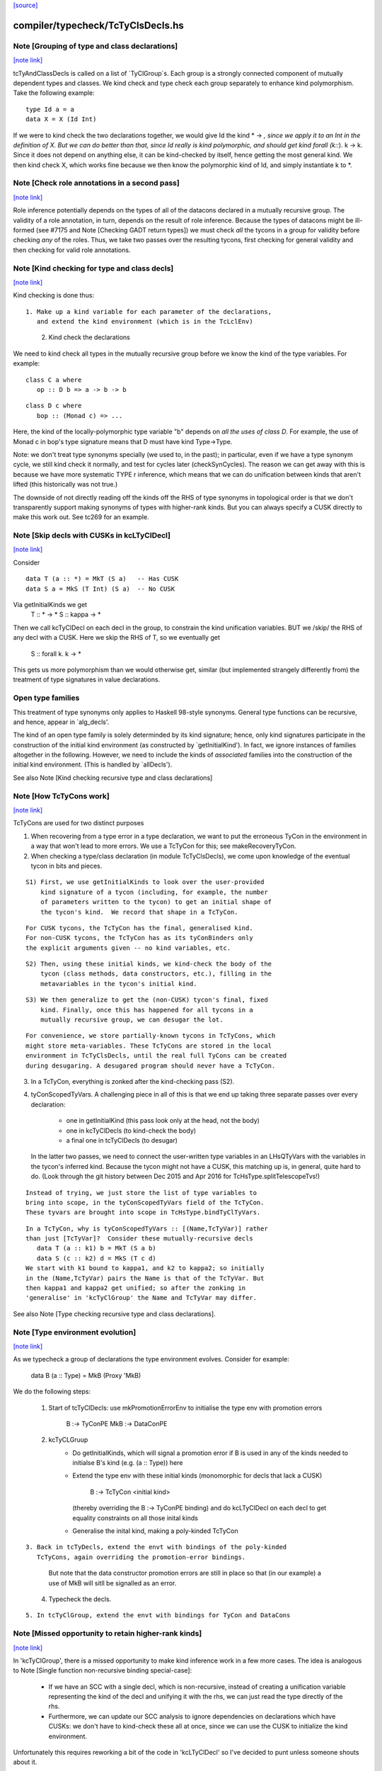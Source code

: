 `[source] <https://gitlab.haskell.org/ghc/ghc/tree/master/compiler/typecheck/TcTyClsDecls.hs>`_

compiler/typecheck/TcTyClsDecls.hs
==================================


Note [Grouping of type and class declarations]
~~~~~~~~~~~~~~~~~~~~~~~~~~~~~~~~~~~~~~~~~~~~~~

`[note link] <https://gitlab.haskell.org/ghc/ghc/tree/master/compiler/typecheck/TcTyClsDecls.hs#L88>`__

tcTyAndClassDecls is called on a list of `TyClGroup`s. Each group is a strongly
connected component of mutually dependent types and classes. We kind check and
type check each group separately to enhance kind polymorphism. Take the
following example:

::

  type Id a = a
  data X = X (Id Int)

..

If we were to kind check the two declarations together, we would give Id the
kind * -> *, since we apply it to an Int in the definition of X. But we can do
better than that, since Id really is kind polymorphic, and should get kind
forall (k::*). k -> k. Since it does not depend on anything else, it can be
kind-checked by itself, hence getting the most general kind. We then kind check
X, which works fine because we then know the polymorphic kind of Id, and simply
instantiate k to *.



Note [Check role annotations in a second pass]
~~~~~~~~~~~~~~~~~~~~~~~~~~~~~~~~~~~~~~~~~~~~~~

`[note link] <https://gitlab.haskell.org/ghc/ghc/tree/master/compiler/typecheck/TcTyClsDecls.hs#L106>`__

Role inference potentially depends on the types of all of the datacons declared
in a mutually recursive group. The validity of a role annotation, in turn,
depends on the result of role inference. Because the types of datacons might
be ill-formed (see #7175 and Note [Checking GADT return types]) we must check
*all* the tycons in a group for validity before checking *any* of the roles.
Thus, we take two passes over the resulting tycons, first checking for general
validity and then checking for valid role annotations.



Note [Kind checking for type and class decls]
~~~~~~~~~~~~~~~~~~~~~~~~~~~~~~~~~~~~~~~~~~~~~

`[note link] <https://gitlab.haskell.org/ghc/ghc/tree/master/compiler/typecheck/TcTyClsDecls.hs#L262>`__

Kind checking is done thus:

::

   1. Make up a kind variable for each parameter of the declarations,
      and extend the kind environment (which is in the TcLclEnv)

..

   2. Kind check the declarations

We need to kind check all types in the mutually recursive group
before we know the kind of the type variables.  For example:

::

  class C a where
     op :: D b => a -> b -> b

..

::

  class D c where
     bop :: (Monad c) => ...

..

Here, the kind of the locally-polymorphic type variable "b"
depends on *all the uses of class D*.  For example, the use of
Monad c in bop's type signature means that D must have kind Type->Type.

Note: we don't treat type synonyms specially (we used to, in the past);
in particular, even if we have a type synonym cycle, we still kind check
it normally, and test for cycles later (checkSynCycles).  The reason
we can get away with this is because we have more systematic TYPE r
inference, which means that we can do unification between kinds that
aren't lifted (this historically was not true.)

The downside of not directly reading off the kinds off the RHS of
type synonyms in topological order is that we don't transparently
support making synonyms of types with higher-rank kinds.  But
you can always specify a CUSK directly to make this work out.
See tc269 for an example.



Note [Skip decls with CUSKs in kcLTyClDecl]
~~~~~~~~~~~~~~~~~~~~~~~~~~~~~~~~~~~~~~~~~~~

`[note link] <https://gitlab.haskell.org/ghc/ghc/tree/master/compiler/typecheck/TcTyClsDecls.hs#L297>`__

Consider

::

    data T (a :: *) = MkT (S a)   -- Has CUSK
    data S a = MkS (T Int) (S a)  -- No CUSK

..

Via getInitialKinds we get
  T :: * -> *
  S :: kappa -> *

Then we call kcTyClDecl on each decl in the group, to constrain the
kind unification variables.  BUT we /skip/ the RHS of any decl with
a CUSK.  Here we skip the RHS of T, so we eventually get
  S :: forall k. k -> *

This gets us more polymorphism than we would otherwise get, similar
(but implemented strangely differently from) the treatment of type
signatures in value declarations.

Open type families
~~~~~~~~~~~~~~~~~~
This treatment of type synonyms only applies to Haskell 98-style synonyms.
General type functions can be recursive, and hence, appear in `alg_decls'.

The kind of an open type family is solely determinded by its kind signature;
hence, only kind signatures participate in the construction of the initial
kind environment (as constructed by `getInitialKind'). In fact, we ignore
instances of families altogether in the following. However, we need to include
the kinds of *associated* families into the construction of the initial kind
environment. (This is handled by `allDecls').

See also Note [Kind checking recursive type and class declarations]



Note [How TcTyCons work]
~~~~~~~~~~~~~~~~~~~~~~~~

`[note link] <https://gitlab.haskell.org/ghc/ghc/tree/master/compiler/typecheck/TcTyClsDecls.hs#L331>`__

TcTyCons are used for two distinct purposes

1.  When recovering from a type error in a type declaration,
    we want to put the erroneous TyCon in the environment in a
    way that won't lead to more errors.  We use a TcTyCon for this;
    see makeRecoveryTyCon.

2.  When checking a type/class declaration (in module TcTyClsDecls), we come
    upon knowledge of the eventual tycon in bits and pieces.

::

      S1) First, we use getInitialKinds to look over the user-provided
          kind signature of a tycon (including, for example, the number
          of parameters written to the tycon) to get an initial shape of
          the tycon's kind.  We record that shape in a TcTyCon.

..

::

          For CUSK tycons, the TcTyCon has the final, generalised kind.
          For non-CUSK tycons, the TcTyCon has as its tyConBinders only
          the explicit arguments given -- no kind variables, etc.

..

::

      S2) Then, using these initial kinds, we kind-check the body of the
          tycon (class methods, data constructors, etc.), filling in the
          metavariables in the tycon's initial kind.

..

::

      S3) We then generalize to get the (non-CUSK) tycon's final, fixed
          kind. Finally, once this has happened for all tycons in a
          mutually recursive group, we can desugar the lot.

..

::

    For convenience, we store partially-known tycons in TcTyCons, which
    might store meta-variables. These TcTyCons are stored in the local
    environment in TcTyClsDecls, until the real full TyCons can be created
    during desugaring. A desugared program should never have a TcTyCon.

..

3.  In a TcTyCon, everything is zonked after the kind-checking pass (S2).

4.  tyConScopedTyVars.  A challenging piece in all of this is that we
    end up taking three separate passes over every declaration:
      - one in getInitialKind (this pass look only at the head, not the body)
      - one in kcTyClDecls (to kind-check the body)
      - a final one in tcTyClDecls (to desugar)

    In the latter two passes, we need to connect the user-written type
    variables in an LHsQTyVars with the variables in the tycon's
    inferred kind. Because the tycon might not have a CUSK, this
    matching up is, in general, quite hard to do.  (Look through the
    git history between Dec 2015 and Apr 2016 for
    TcHsType.splitTelescopeTvs!)

::

    Instead of trying, we just store the list of type variables to
    bring into scope, in the tyConScopedTyVars field of the TcTyCon.
    These tyvars are brought into scope in TcHsType.bindTyClTyVars.

..

::

    In a TcTyCon, why is tyConScopedTyVars :: [(Name,TcTyVar)] rather
    than just [TcTyVar]?  Consider these mutually-recursive decls
       data T (a :: k1) b = MkT (S a b)
       data S (c :: k2) d = MkS (T c d)
    We start with k1 bound to kappa1, and k2 to kappa2; so initially
    in the (Name,TcTyVar) pairs the Name is that of the TcTyVar. But
    then kappa1 and kappa2 get unified; so after the zonking in
    'generalise' in 'kcTyClGroup' the Name and TcTyVar may differ.

..

See also Note [Type checking recursive type and class declarations].



Note [Type environment evolution]
~~~~~~~~~~~~~~~~~~~~~~~~~~~~~~~~~

`[note link] <https://gitlab.haskell.org/ghc/ghc/tree/master/compiler/typecheck/TcTyClsDecls.hs#L395>`__

As we typecheck a group of declarations the type environment evolves.
Consider for example:
  data B (a :: Type) = MkB (Proxy 'MkB)

We do the following steps:

  1. Start of tcTyClDecls: use mkPromotionErrorEnv to initialise the
     type env with promotion errors
            B   :-> TyConPE
            MkB :-> DataConPE

  2. kcTyCLGruup
      - Do getInitialKinds, which will signal a promotion
        error if B is used in any of the kinds needed to initialse
        B's kind (e.g. (a :: Type)) here

      - Extend the type env with these initial kinds (monomorphic for
        decls that lack a CUSK)
            B :-> TcTyCon <initial kind>
        (thereby overriding the B :-> TyConPE binding)
        and do kcLTyClDecl on each decl to get equality constraints on
        all those inital kinds

      - Generalise the inital kind, making a poly-kinded TcTyCon

::

  3. Back in tcTyDecls, extend the envt with bindings of the poly-kinded
     TcTyCons, again overriding the promotion-error bindings.

..

     But note that the data constructor promotion errors are still in place
     so that (in our example) a use of MkB will sitll be signalled as
     an error.

  4. Typecheck the decls.

::

  5. In tcTyClGroup, extend the envt with bindings for TyCon and DataCons

..



Note [Missed opportunity to retain higher-rank kinds]
~~~~~~~~~~~~~~~~~~~~~~~~~~~~~~~~~~~~~~~~~~~~~~~~~~~~~

`[note link] <https://gitlab.haskell.org/ghc/ghc/tree/master/compiler/typecheck/TcTyClsDecls.hs#L434>`__

In 'kcTyClGroup', there is a missed opportunity to make kind
inference work in a few more cases.  The idea is analogous
to Note [Single function non-recursive binding special-case]:

     * If we have an SCC with a single decl, which is non-recursive,
       instead of creating a unification variable representing the
       kind of the decl and unifying it with the rhs, we can just
       read the type directly of the rhs.

     * Furthermore, we can update our SCC analysis to ignore
       dependencies on declarations which have CUSKs: we don't
       have to kind-check these all at once, since we can use
       the CUSK to initialize the kind environment.

Unfortunately this requires reworking a bit of the code in
'kcLTyClDecl' so I've decided to punt unless someone shouts about it.



Note [Don't process associated types in kcLHsQTyVars]
~~~~~~~~~~~~~~~~~~~~~~~~~~~~~~~~~~~~~~~~~~~~~~~~~~~~~

`[note link] <https://gitlab.haskell.org/ghc/ghc/tree/master/compiler/typecheck/TcTyClsDecls.hs#L453>`__

Previously, we processed associated types in the thing_inside in kcLHsQTyVars,
but this was wrong -- we want to do ATs sepearately.
The consequence for not doing it this way is #15142:

::

  class ListTuple (tuple :: Type) (as :: [(k, Type)]) where
    type ListToTuple as :: Type

..

We assign k a kind kappa[1]. When checking the tuple (k, Type), we try to unify
kappa ~ Type, but this gets deferred because we bumped the TcLevel as we bring
`tuple` into scope. Thus, when we check ListToTuple, kappa[1] still hasn't
unified with Type. And then, when we generalize the kind of ListToTuple (which
indeed has a CUSK, according to the rules), we skolemize the free metavariable
kappa. Note that we wouldn't skolemize kappa when generalizing the kind of ListTuple,
because the solveEqualities in kcLHsQTyVars is at TcLevel 1 and so kappa[1]
will unify with Type.

Bottom line: as associated types should have no effect on a CUSK enclosing class,
we move processing them to a separate action, run after the outer kind has
been generalized.



Note [Required, Specified, and Inferred for types]
~~~~~~~~~~~~~~~~~~~~~~~~~~~~~~~~~~~~~~~~~~~~~~~~~~

`[note link] <https://gitlab.haskell.org/ghc/ghc/tree/master/compiler/typecheck/TcTyClsDecls.hs#L658>`__

Each forall'd type variable in a type or kind is one of

  * Required: an argument must be provided at every call site

  * Specified: the argument can be inferred at call sites, but
    may be instantiated with visible type/kind application

  * Inferred: the must be inferred at call sites; it
    is unavailable for use with visible type/kind application.

Why have Inferred at all? Because we just can't make user-facing
promises about the ordering of some variables. These might swizzle
around even between minor released. By forbidding visible type
application, we ensure users aren't caught unawares.

Go read Note [VarBndrs, TyCoVarBinders, TyConBinders, and visibility] in TyCoRep.

The question for this Note is this:
   given a TyClDecl, how are its quantified type variables classified?
Much of the debate is memorialized in #15743.

Here is our design choice. When inferring the ordering of variables
for a TyCl declaration (that is, for those variables that he user
has not specified the order with an explicit `forall`), we use the
following order:

 1. Inferred variables
 2. Specified variables; in the left-to-right order in which
    the user wrote them, modified by scopedSort (see below)
    to put them in depdendency order.
 3. Required variables before a top-level ::
 4. All variables after a top-level ::

If this ordering does not make a valid telescope, we reject the definition.

Example:
  data SameKind :: k -> k -> *
  data Bad a (c :: Proxy b) (d :: Proxy a) (x :: SameKind b d)

For Bad:
  - a, c, d, x are Required; they are explicitly listed by the user
    as the positional arguments of Bad
  - b is Specified; it appears explicitly in a kind signature
  - k, the kind of a, is Inferred; it is not mentioned explicitly at all

Putting variables in the order Inferred, Specified, Required
gives us this telescope:
  Inferred:  k
  Specified: b : Proxy a
  Required : (a : k) (c : Proxy b) (d : Proxy a) (x : SameKind b d)

But this order is ill-scoped, because b's kind mentions a, which occurs
after b in the telescope. So we reject Bad.

Associated types
~~~~~~~~~~~~~~~~
For associated types everything above is determined by the
associated-type declaration alone, ignoring the class header.
Here is an example (#15592)
  class C (a :: k) b where
    type F (x :: b a)

In the kind of C, 'k' is Specified.  But what about F?
In the kind of F,

 * Should k be Inferred or Specified?  It's Specified for C,
   but not mentioned in F's declaration.

 * In which order should the Specified variables a and b occur?
   It's clearly 'a' then 'b' in C's declaration, but the L-R ordering
   in F's declaration is 'b' then 'a'.

In both cases we make the choice by looking at F's declaration alone,
so it gets the kind
   F :: forall {k}. forall b a. b a -> Type

How it works
~~~~~~~~~~~~
These design choices are implemented by two completely different code
paths for

  * Declarations with a complete user-specified kind signature (CUSK)
    Handed by the CUSK case of kcLHsQTyVars.

  * Declarations without a CUSK are handled by kcTyClDecl; see
    Note [Inferring kinds for type declarations].

Note that neither code path worries about point (4) above, as this
is nicely handled by not mangling the res_kind. (Mangling res_kinds is done
*after* all this stuff, in tcDataDefn's call to etaExpandAlgTyCon.)

We can tell Inferred apart from Specified by looking at the scoped
tyvars; Specified are always included there.

Design alternatives
~~~~~~~~~~~~~~~~~~~
* For associated types we considered putting the class variables
  before the local variables, in a nod to the treatment for class
  methods. But it got too compilicated; see #15592, comment:21ff.

* We rigidly require the ordering above, even though we could be much more
  permissive. Relevant musings are at
  https://gitlab.haskell.org/ghc/ghc/issues/15743#note_161623
  The bottom line conclusion is that, if the user wants a different ordering,
  then can specify it themselves, and it is better to be predictable and dumb
  than clever and capricious.

::

  I (Richard) conjecture we could be fully permissive, allowing all classes
  of variables to intermix. We would have to augment ScopedSort to refuse to
  reorder Required variables (or check that it wouldn't have). But this would
  allow more programs. See #15743 for examples. Interestingly, Idris seems
  to allow this intermixing. The intermixing would be fully specified, in that
  we can be sure that inference wouldn't change between versions. However,
  would users be able to predict it? That I cannot answer.

..

Test cases (and tickets) relevant to these design decisions
~~~~~~~~~~~~~~~~~~~~~~~~~~~~~~~~~~~~~~~~~~~~~~~~~~~~~~~~~~~
  T15591*
  T15592*
  T15743*



Note [Inferring kinds for type declarations]
~~~~~~~~~~~~~~~~~~~~~~~~~~~~~~~~~~~~~~~~~~~~

`[note link] <https://gitlab.haskell.org/ghc/ghc/tree/master/compiler/typecheck/TcTyClsDecls.hs#L781>`__

This note deals with /inference/ for type declarations
that do not have a CUSK.  Consider
  data T (a :: k1) k2 (x :: k2) = MkT (S a k2 x)
  data S (b :: k3) k4 (y :: k4) = MkS (T b k4 y)

We do kind inference as follows:

* Step 1: getInitialKinds, and in particular kcLHsQTyVars_NonCusk.
  Make a unification variable for each of the Required and Specified
  type varialbes in the header.

  Record the connection between the Names the user wrote and the
  fresh unification variables in the tcTyConScopedTyVars field
  of the TcTyCon we are making
      [ (a,  aa)
      , (k1, kk1)
      , (k2, kk2)
      , (x,  xx) ]
  (I'm using the convention that double letter like 'aa' or 'kk'
  mean a unification variable.)

  These unification variables
    - Are TyVarTvs: that is, unification variables that can
      unify only with other type variables.
      See Note [Signature skolems] in TcType

    - Have complete fresh Names; see TcMType
      Note [Unification variables need fresh Names]

::

  Assign initial monomorophic kinds to S, T
          S :: kk1 -> * -> kk2 -> *
          T :: kk3 -> * -> kk4 -> *

..

* Step 2: kcTyClDecl. Extend the environment with a TcTyCon for S and
  T, with these monomophic kinds.  Now kind-check the declarations,
  and solve the resulting equalities.  The goal here is to discover
  constraints on all these unification variables.

::

  Here we find that kk1 := kk3, and kk2 := kk4.

..

  This is why we can't use skolems for kk1 etc; they have to
  unify with each other.

* Step 3: generaliseTcTyCon. Generalise each TyCon in turn.
  We find the free variables of the kind, skolemise them,
  sort them out into Inferred/Required/Specified (see the above
  Note [Required, Specified, and Inferred for types]),
  and perform some validity checks.

::

  This makes the utterly-final TyConBinders for the TyCon.

..

::

  All this is very similar at the level of terms: see TcBinds
  Note [Quantified variables in partial type signatures]

..

::

  But there some tricky corners: Note [Tricky scoping in generaliseTcTyCon]

..

* Step 4.  Extend the type environment with a TcTyCon for S and T, now
  with their utterly-final polymorphic kinds (needed for recursive
  occurrences of S, T).  Now typecheck the declarations, and build the
  final AlgTyCOn for S and T resp.

The first three steps are in kcTyClGroup; the fourth is in
tcTyClDecls.

There are some wrinkles

* Do not default TyVarTvs.  We always want to kind-generalise over
  TyVarTvs, and /not/ default them to Type. By definition a TyVarTv is
  not allowed to unify with a type; it must stand for a type
  variable. Hence the check in TcSimplify.defaultTyVarTcS, and
  TcMType.defaultTyVar.  Here's another example (#14555):
     data Exp :: [TYPE rep] -> TYPE rep -> Type where
        Lam :: Exp (a:xs) b -> Exp xs (a -> b)
  We want to kind-generalise over the 'rep' variable.
  #14563 is another example.

* Duplicate type variables. Consider #11203
    data SameKind :: k -> k -> *
    data Q (a :: k1) (b :: k2) c = MkQ (SameKind a b)
  Here we will unify k1 with k2, but this time doing so is an error,
  because k1 and k2 are bound in the same declaration.

  We spot this during validity checking (findDupTyVarTvs),
  in generaliseTcTyCon.

* Required arguments.  Even the Required arguments should be made
  into TyVarTvs, not skolems.  Consider
    data T k (a :: k)
  Here, k is a Required, dependent variable. For uniformity, it is helpful
  to have k be a TyVarTv, in parallel with other dependent variables.

* Duplicate skolemisation is expected.  When generalising in Step 3,
  we may find that one of the variables we want to quantify has
  already been skolemised.  For example, suppose we have already
  generalise S. When we come to T we'll find that kk1 (now the same as
  kk3) has already been skolemised.

  That's fine -- but it means that
    a) when collecting quantification candidates, in
       candidateQTyVarsOfKind, we must collect skolems
    b) quantifyTyVars should be a no-op on such a skolem



Note [Tricky scoping in generaliseTcTyCon]
~~~~~~~~~~~~~~~~~~~~~~~~~~~~~~~~~~~~~~~~~~

`[note link] <https://gitlab.haskell.org/ghc/ghc/tree/master/compiler/typecheck/TcTyClsDecls.hs#L885>`__

Consider #16342
  class C (a::ka) x where
    cop :: D a x => x -> Proxy a -> Proxy a
    cop _ x = x :: Proxy (a::ka)

::

  class D (b::kb) y where
    dop :: C b y => y -> Proxy b -> Proxy b
    dop _ x = x :: Proxy (b::kb)

..

C and D are mutually recursive, by the time we get to
generaliseTcTyCon we'll have unified kka := kkb.

But when typechecking the default declarations for 'cop' and 'dop' in
tcDlassDecl2 we need {a, ka} and {b, kb} respectively to be in scope.
But at that point all we have is the utterly-final Class itself.

Conclusion: the classTyVars of a class must have the same Mame as
that originally assigned by the user.  In our example, C must have
classTyVars {a, ka, x} while D has classTyVars {a, kb, y}.  Despite
the fact that kka and kkb got unified!

We achieve this sleight of hand in generaliseTcTyCon, using
the specialised function zonkRecTyVarBndrs.  We make the call
   zonkRecTyVarBndrs [ka,a,x] [kkb,aa,xxx]
where the [ka,a,x] are the Names originally assigned by the user, and
[kkb,aa,xx] are the corresponding (post-zonking, skolemised) TcTyVars.
zonkRecTyVarBndrs builds a recursive ZonkEnv that binds
   kkb :-> (ka :: <zonked kind of kkb>)
   aa  :-> (a  :: <konked kind of aa>)
   etc
That is, it maps each skolemised TcTyVars to the utterly-final
TyVar to put in the class, with its correct user-specified name.
When generalising D we'll do the same thing, but the ZonkEnv will map
   kkb :-> (kb :: <zonked kind of kkb>)
   bb  :-> (b  :: <konked kind of bb>)
   etc
Note that 'kkb' again appears in the domain of the mapping, but this
time mapped to 'kb'.  That's how C and D end up with differently-named
final TyVars despite the fact that we unified kka:=kkb

zonkRecTyVarBndrs we need to do knot-tying because of the need to
apply this same substitution to the kind of each.  



Note [Recursion and promoting data constructors]
~~~~~~~~~~~~~~~~~~~~~~~~~~~~~~~~~~~~~~~~~~~~~~~~

`[note link] <https://gitlab.haskell.org/ghc/ghc/tree/master/compiler/typecheck/TcTyClsDecls.hs#L1179>`__

We don't want to allow promotion in a strongly connected component
when kind checking.

Consider:
  data T f = K (f (K Any))

When kind checking the `data T' declaration the local env contains the
mappings:
  T -> ATcTyCon <some initial kind>
  K -> APromotionErr

APromotionErr is only used for DataCons, and only used during type checking
in tcTyClGroup.



Note [Kind-checking for GADTs]
~~~~~~~~~~~~~~~~~~~~~~~~~~~~~~

`[note link] <https://gitlab.haskell.org/ghc/ghc/tree/master/compiler/typecheck/TcTyClsDecls.hs#L1195>`__

Consider

::

  data Proxy a where
    MkProxy1 :: forall k (b :: k). Proxy b
    MkProxy2 :: forall j (c :: j). Proxy c

..

It seems reasonable that this should be accepted. But something very strange
is going on here: when we're kind-checking this declaration, we need to unify
the kind of `a` with k and j -- even though k and j's scopes are local to the type of
MkProxy{1,2}. The best approach we've come up with is to use TyVarTvs during
the kind-checking pass. First off, note that it's OK if the kind-checking pass
is too permissive: we'll snag the problems in the type-checking pass later.
(This extra permissiveness might happen with something like

::

  data SameKind :: k -> k -> Type
  data Bad a where
    MkBad :: forall k1 k2 (a :: k1) (b :: k2). Bad (SameKind a b)

..

which would be accepted if k1 and k2 were TyVarTvs. This is correctly rejected
in the second pass, though. Test case: polykinds/TyVarTvKinds3)
Recall that the kind-checking pass exists solely to collect constraints
on the kinds and to power unification.

To achieve the use of TyVarTvs, we must be careful to use specialized functions
that produce TyVarTvs, not ordinary skolems. This is why we need
kcExplicitTKBndrs and kcImplicitTKBndrs in TcHsType, separate from their
tc... variants.

The drawback of this approach is sometimes it will accept a definition that
a (hypothetical) declarative specification would likely reject. As a general
rule, we don't want to allow polymorphic recursion without a CUSK. Indeed,
the whole point of CUSKs is to allow polymorphic recursion. Yet, the TyVarTvs
approach allows a limited form of polymorphic recursion *without* a CUSK.

To wit:
  data T a = forall k (b :: k). MkT (T b) Int
  (test case: dependent/should_compile/T14066a)

Note that this is polymorphically recursive, with the recursive occurrence
of T used at a kind other than a's kind. The approach outlined here accepts
this definition, because this kind is still a kind variable (and so the
TyVarTvs unify). Stepping back, I (Richard) have a hard time envisioning a
way to describe exactly what declarations will be accepted and which will
be rejected (without a CUSK). However, the accepted definitions are indeed
well-kinded and any rejected definitions would be accepted with a CUSK,
and so this wrinkle need not cause anyone to lose sleep.



Note [Type checking recursive type and class declarations]
~~~~~~~~~~~~~~~~~~~~~~~~~~~~~~~~~~~~~~~~~~~~~~~~~~~~~~~~~~

`[note link] <https://gitlab.haskell.org/ghc/ghc/tree/master/compiler/typecheck/TcTyClsDecls.hs#L1250>`__

At this point we have completed *kind-checking* of a mutually
recursive group of type/class decls (done in kcTyClGroup). However,
we discarded the kind-checked types (eg RHSs of data type decls);
note that kcTyClDecl returns ().  There are two reasons:

  * It's convenient, because we don't have to rebuild a
    kinded HsDecl (a fairly elaborate type)

  * It's necessary, because after kind-generalisation, the
    TyCons/Classes may now be kind-polymorphic, and hence need
    to be given kind arguments.

Example:
       data T f a = MkT (f a) (T f a)
During kind-checking, we give T the kind T :: k1 -> k2 -> *
and figure out constraints on k1, k2 etc. Then we generalise
to get   T :: forall k. (k->*) -> k -> *
So now the (T f a) in the RHS must be elaborated to (T k f a).

However, during tcTyClDecl of T (above) we will be in a recursive
"knot". So we aren't allowed to look at the TyCon T itself; we are only
allowed to put it (lazily) in the returned structures.  But when
kind-checking the RHS of T's decl, we *do* need to know T's kind (so
that we can correctly elaboarate (T k f a).  How can we get T's kind
without looking at T?  Delicate answer: during tcTyClDecl, we extend

  *Global* env with T -> ATyCon (the (not yet built) final TyCon for T)
  *Local*  env with T -> ATcTyCon (TcTyCon with the polymorphic kind of T)

Then:

  * During TcHsType.tcTyVar we look in the *local* env, to get the
    fully-known, not knot-tied TcTyCon for T.

  * Then, in TcHsSyn.zonkTcTypeToType (and zonkTcTyCon in particular)
    we look in the *global* env to get the TyCon.

This fancy footwork (with two bindings for T) is only necessary for the
TyCons or Classes of this recursive group.  Earlier, finished groups,
live in the global env only.

See also Note [Kind checking recursive type and class declarations]



Note [Kind checking recursive type and class declarations]
~~~~~~~~~~~~~~~~~~~~~~~~~~~~~~~~~~~~~~~~~~~~~~~~~~~~~~~~~~

`[note link] <https://gitlab.haskell.org/ghc/ghc/tree/master/compiler/typecheck/TcTyClsDecls.hs#L1295>`__

Before we can type-check the decls, we must kind check them. This
is done by establishing an "initial kind", which is a rather uninformed
guess at a tycon's kind (by counting arguments, mainly) and then
using this initial kind for recursive occurrences.

The initial kind is stored in exactly the same way during
kind-checking as it is during type-checking (Note [Type checking
recursive type and class declarations]): in the *local* environment,
with ATcTyCon. But we still must store *something* in the *global*
environment. Even though we discard the result of kind-checking, we
sometimes need to produce error messages. These error messages will
want to refer to the tycons being checked, except that they don't
exist yet, and it would be Terribly Annoying to get the error messages
to refer back to HsSyn. So we create a TcTyCon and put it in the
global env. This tycon can print out its name and knows its kind, but
any other action taken on it will panic. Note that TcTyCons are *not*
knot-tied, unlike the rather valid but knot-tied ones that occur
during type-checking.



Note [Declarations for wired-in things]
~~~~~~~~~~~~~~~~~~~~~~~~~~~~~~~~~~~~~~~

`[note link] <https://gitlab.haskell.org/ghc/ghc/tree/master/compiler/typecheck/TcTyClsDecls.hs#L1316>`__

For wired-in things we simply ignore the declaration
and take the wired-in information.  That avoids complications.
e.g. the need to make the data constructor worker name for
     a constraint tuple match the wired-in one



Note [Associated type defaults]
~~~~~~~~~~~~~~~~~~~~~~~~~~~~~~~

`[note link] <https://gitlab.haskell.org/ghc/ghc/tree/master/compiler/typecheck/TcTyClsDecls.hs#L1435>`__

The following is an example of associated type defaults:
             class C a where
               data D a

::

               type F a b :: *
               type F a b = [a]        -- Default

..

Note that we can get default definitions only for type families, not data
families.



Note [Type-checking default assoc decls]
~~~~~~~~~~~~~~~~~~~~~~~~~~~~~~~~~~~~~~~~

`[note link] <https://gitlab.haskell.org/ghc/ghc/tree/master/compiler/typecheck/TcTyClsDecls.hs#L1574>`__

Consider this default declaration for an associated type

::

   class C a where
      type F (a :: k) b :: Type
      type F (x :: j) y = Proxy x -> y

..

Note that the class variable 'a' doesn't scope over the default assoc
decl (rather oddly I think), and (less oddly) neither does the second
argument 'b' of the associated type 'F', or the kind variable 'k'.
Instead, the default decl is treated more like a top-level type
instance.

However we store the default rhs (Proxy x -> y) in F's TyCon, using
F's own type variables, so we need to convert it to (Proxy a -> b).
We do this by creating a substitution [j |-> k, x |-> a, b |-> y] and
applying this substitution to the RHS.

In order to create this substitution, we must first ensure that all of
the arguments in the default instance consist of type variables. The parser
already checks this to a certain degree (see RdrHsSyn.checkTyVars), but
we must be wary of kind arguments being instantiated, which the parser cannot
catch so easily. Consider this erroneous program (inspired by #11361):

::

   class C a where
      type F (a :: k) b :: Type
      type F x        b = x

..

If you squint, you'll notice that the kind of `x` is actually Type. However,
we cannot substitute from [Type |-> k], so we reject this default.

Since the LHS of an associated type family default is always just variables,
it won't contain any tycons. Accordingly, the patterns used in the substitution
won't actually be knot-tied, even though we're in the knot. This is too
delicate for my taste, but it works.



Note [Instantiating a family tycon]
~~~~~~~~~~~~~~~~~~~~~~~~~~~~~~~~~~~

`[note link] <https://gitlab.haskell.org/ghc/ghc/tree/master/compiler/typecheck/TcTyClsDecls.hs#L1924>`__

It's possible that kind-checking the result of a family tycon applied to
its patterns will instantiate the tycon further. For example, we might
have

::

  type family F :: k where
    F = Int
    F = Maybe

..

After checking (F :: forall k. k) (with no visible patterns), we still need
to instantiate the k. With data family instances, this problem can be even
more intricate, due to Note [Arity of data families] in FamInstEnv. See
indexed-types/should_compile/T12369 for an example.

So, the kind-checker must return the new skolems and args (that is, Type
or (Type -> Type) for the equations above) and the instantiated kind.



Note [Generalising in tcFamTyPatsGuts]
~~~~~~~~~~~~~~~~~~~~~~~~~~~~~~~~~~~~~~

`[note link] <https://gitlab.haskell.org/ghc/ghc/tree/master/compiler/typecheck/TcTyClsDecls.hs#L1942>`__

Suppose we have something like
  type instance forall (a::k) b. F t1 t2 = rhs

Then  imp_vars = [k], exp_bndrs = [a::k, b]

We want to quantify over
  * k, a, and b  (all user-specified)
  * and any inferred free kind vars from
      - the kinds of k, a, b
      - the types t1, t2

However, unlike a type signature like
  f :: forall (a::k). blah

we do /not/ care about the Inferred/Specified designation
or order for the final quantified tyvars.  Type-family
instances are not invoked directly in Haskell source code,
so visible type application etc plays no role.

So, the simple thing is
   - gather candiates from [k, a, b] and pats
   - quantify over them

Hence the sligtly mysterious call:
    candidateQTyVarsOfTypes (pats ++ mkTyVarTys scoped_tvs)

Simple, neat, but a little non-obvious!



Note [Constraints in patterns]
~~~~~~~~~~~~~~~~~~~~~~~~~~~~~~

`[note link] <https://gitlab.haskell.org/ghc/ghc/tree/master/compiler/typecheck/TcTyClsDecls.hs#L2092>`__

NB: This isn't the whole story. See comment in tcFamTyPats.

At first glance, it seems there is a complicated story to tell in tcFamTyPats
around constraint solving. After all, type family patterns can now do
GADT pattern-matching, which is jolly complicated. But, there's a key fact
which makes this all simple: everything is at top level! There cannot
be untouchable type variables. There can't be weird interaction between
case branches. There can't be global skolems.

This means that the semantics of type-level GADT matching is a little
different than term level. If we have

::

  data G a where
    MkGBool :: G Bool

..

And then

::

  type family F (a :: G k) :: k
  type instance F MkGBool = True

..

we get

::

  axF : F Bool (MkGBool <Bool>) ~ True

..

Simple! No casting on the RHS, because we can affect the kind parameter
to F.

If we ever introduce local type families, this all gets a lot more
complicated, and will end up looking awfully like term-level GADT
pattern-matching.


** The new story **

Here is really what we want:

The matcher really can't deal with covars in arbitrary spots in coercions.
But it can deal with covars that are arguments to GADT data constructors.
So we somehow want to allow covars only in precisely those spots, then use
them as givens when checking the RHS. TODO (RAE): Implement plan.



Note [Quantifying over family patterns]
~~~~~~~~~~~~~~~~~~~~~~~~~~~~~~~~~~~~~~~

`[note link] <https://gitlab.haskell.org/ghc/ghc/tree/master/compiler/typecheck/TcTyClsDecls.hs#L2136>`__

We need to quantify over two different lots of kind variables:

First, the ones that come from the kinds of the tyvar args of
tcTyVarBndrsKindGen, as usual
  data family Dist a

  -- Proxy :: forall k. k -> *
  data instance Dist (Proxy a) = DP
  -- Generates  data DistProxy = DP
  --            ax8 k (a::k) :: Dist * (Proxy k a) ~ DistProxy k a
  -- The 'k' comes from the tcTyVarBndrsKindGen (a::k)

Second, the ones that come from the kind argument of the type family
which we pick up using the (tyCoVarsOfTypes typats) in the result of
the thing_inside of tcHsTyvarBndrsGen.
  -- Any :: forall k. k
  data instance Dist Any = DA
  -- Generates  data DistAny k = DA
  --            ax7 k :: Dist k (Any k) ~ DistAny k
  -- The 'k' comes from kindGeneralizeKinds (Any k)



Note [Quantified kind variables of a family pattern]
~~~~~~~~~~~~~~~~~~~~~~~~~~~~~~~~~~~~~~~~~~~~~~~~~~~~

`[note link] <https://gitlab.haskell.org/ghc/ghc/tree/master/compiler/typecheck/TcTyClsDecls.hs#L2159>`__

Consider   type family KindFam (p :: k1) (q :: k1)
           data T :: Maybe k1 -> k2 -> *
           type instance KindFam (a :: Maybe k) b = T a b -> Int
The HsBSig for the family patterns will be ([k], [a])

Then in the family instance we want to
  * Bring into scope [ "k" -> k:*, "a" -> a:k ]
  * Kind-check the RHS
  * Quantify the type instance over k and k', as well as a,b, thus
       type instance [k, k', a:Maybe k, b:k']
                     KindFam (Maybe k) k' a b = T k k' a b -> Int

Notice that in the third step we quantify over all the visibly-mentioned
type variables (a,b), but also over the implicitly mentioned kind variables
(k, k').  In this case one is bound explicitly but often there will be
none. The role of the kind signature (a :: Maybe k) is to add a constraint
that 'a' must have that kind, and to bring 'k' into scope.



Note [Infix GADT constructors]
~~~~~~~~~~~~~~~~~~~~~~~~~~~~~~

`[note link] <https://gitlab.haskell.org/ghc/ghc/tree/master/compiler/typecheck/TcTyClsDecls.hs#L2454>`__

We do not currently have syntax to declare an infix constructor in GADT syntax,
but it makes a (small) difference to the Show instance.  So as a slightly
ad-hoc solution, we regard a GADT data constructor as infix if
  a) it is an operator symbol
  b) it has two arguments
  c) there is a fixity declaration for it
For example:
   infix 6 (:--:)
   data T a where
     (:--:) :: t1 -> t2 -> T Int



Note [Checking GADT return types]
~~~~~~~~~~~~~~~~~~~~~~~~~~~~~~~~~

`[note link] <https://gitlab.haskell.org/ghc/ghc/tree/master/compiler/typecheck/TcTyClsDecls.hs#L2468>`__

There is a delicacy around checking the return types of a datacon. The
central problem is dealing with a declaration like

::

  data T a where
    MkT :: T a -> Q a

..

Note that the return type of MkT is totally bogus. When creating the T
tycon, we also need to create the MkT datacon, which must have a "rejigged"
return type. That is, the MkT datacon's type must be transformed to have
a uniform return type with explicit coercions for GADT-like type parameters.
This rejigging is what rejigConRes does. The problem is, though, that checking
that the return type is appropriate is much easier when done over *Type*,
not *HsType*, and doing a call to tcMatchTy will loop because T isn't fully
defined yet.

So, we want to make rejigConRes lazy and then check the validity of
the return type in checkValidDataCon.  To do this we /always/ return a
6-tuple from rejigConRes (so that we can compute the return type from it, which
checkValidDataCon needs), but the first three fields may be bogus if
the return type isn't valid (the last equation for rejigConRes).

This is better than an earlier solution which reduced the number of
errors reported in one pass.  See #7175, and #10836.

Example
  data instance T (b,c) where
     TI :: forall e. e -> T (e,e)

The representation tycon looks like this:
  data :R7T b c where
     TI :: forall b1 c1. (b1 ~ c1) => b1 -> :R7T b1 c1
In this case orig_res_ty = T (e,e)



Note [mkGADTVars]
~~~~~~~~~~~~~~~~~

`[note link] <https://gitlab.haskell.org/ghc/ghc/tree/master/compiler/typecheck/TcTyClsDecls.hs#L2578>`__

Running example:

data T (k1 :: *) (k2 :: *) (a :: k2) (b :: k2) where
  MkT :: forall (x1 : *) (y :: x1) (z :: *).
         T x1 * (Proxy (y :: x1), z) z

We need the rejigged type to be

::

  MkT :: forall (x1 :: *) (k2 :: *) (a :: k2) (b :: k2).
         forall (y :: x1) (z :: *).
         (k2 ~ *, a ~ (Proxy x1 y, z), b ~ z)
      => T x1 k2 a b

..

You might naively expect that z should become a universal tyvar,
not an existential. (After all, x1 becomes a universal tyvar.)
But z has kind * while b has kind k2, so the return type
   T x1 k2 a z
is ill-kinded.  Another way to say it is this: the universal
tyvars must have exactly the same kinds as the tyConTyVars.

So we need an existential tyvar and a heterogeneous equality
constraint. (The b ~ z is a bit redundant with the k2 ~ * that
comes before in that b ~ z implies k2 ~ *. I'm sure we could do
some analysis that could eliminate k2 ~ *. But we don't do this
yet.)

The data con signature has already been fully kind-checked.
The return type

  T x1 * (Proxy (y :: x1), z) z
becomes
  qtkvs    = [x1 :: *, y :: x1, z :: *]
  res_tmpl = T x1 * (Proxy x1 y, z) z

We start off by matching (T k1 k2 a b) with (T x1 * (Proxy x1 y, z) z). We
know this match will succeed because of the validity check (actually done
later, but laziness saves us -- see Note [Checking GADT return types]).
Thus, we get

::

  subst := { k1 |-> x1, k2 |-> *, a |-> (Proxy x1 y, z), b |-> z }

..

Now, we need to figure out what the GADT equalities should be. In this case,
we *don't* want (k1 ~ x1) to be a GADT equality: it should just be a
renaming. The others should be GADT equalities. We also need to make
sure that the universally-quantified variables of the datacon match up
with the tyvars of the tycon, as required for Core context well-formedness.
(This last bit is why we have to rejig at all!)

`choose` walks down the tycon tyvars, figuring out what to do with each one.
It carries two substitutions:
  - t_sub's domain is *template* or *tycon* tyvars, mapping them to variables
    mentioned in the datacon signature.
  - r_sub's domain is *result* tyvars, names written by the programmer in
    the datacon signature. The final rejigged type will use these names, but
    the subst is still needed because sometimes the printed name of these variables
    is different. (See choose_tv_name, below.)

Before explaining the details of `choose`, let's just look at its operation
on our example:

  choose [] [] {} {} [k1, k2, a, b]
  -->          -- first branch of `case` statement
  choose
    univs:    [x1 :: *]
    eq_spec:  []
    t_sub:    {k1 |-> x1}
    r_sub:    {x1 |-> x1}
    t_tvs:    [k2, a, b]
  -->          -- second branch of `case` statement
  choose
    univs:    [k2 :: *, x1 :: *]
    eq_spec:  [k2 ~ *]
    t_sub:    {k1 |-> x1, k2 |-> k2}
    r_sub:    {x1 |-> x1}
    t_tvs:    [a, b]
  -->          -- second branch of `case` statement
  choose
    univs:    [a :: k2, k2 :: *, x1 :: *]
    eq_spec:  [ a ~ (Proxy x1 y, z)
              , k2 ~ * ]
    t_sub:    {k1 |-> x1, k2 |-> k2, a |-> a}
    r_sub:    {x1 |-> x1}
    t_tvs:    [b]
  -->          -- second branch of `case` statement
  choose
    univs:    [b :: k2, a :: k2, k2 :: *, x1 :: *]
    eq_spec:  [ b ~ z
              , a ~ (Proxy x1 y, z)
              , k2 ~ * ]
    t_sub:    {k1 |-> x1, k2 |-> k2, a |-> a, b |-> z}
    r_sub:    {x1 |-> x1}
    t_tvs:    []
  -->          -- end of recursion
  ( [x1 :: *, k2 :: *, a :: k2, b :: k2]
  , [k2 ~ *, a ~ (Proxy x1 y, z), b ~ z]
  , {x1 |-> x1} )

`choose` looks up each tycon tyvar in the matching (it *must* be matched!).

* If it finds a bare result tyvar (the first branch of the `case`
  statement), it checks to make sure that the result tyvar isn't yet
  in the list of univ_tvs.  If it is in that list, then we have a
  repeated variable in the return type, and we in fact need a GADT
  equality.

* It then checks to make sure that the kind of the result tyvar
  matches the kind of the template tyvar. This check is what forces
  `z` to be existential, as it should be, explained above.

* Assuming no repeated variables or kind-changing, we wish to use the
  variable name given in the datacon signature (that is, `x1` not
  `k1`), not the tycon signature (which may have been made up by
  GHC). So, we add a mapping from the tycon tyvar to the result tyvar
  to t_sub.

* If we discover that a mapping in `subst` gives us a non-tyvar (the
  second branch of the `case` statement), then we have a GADT equality
  to create.  We create a fresh equality, but we don't extend any
  substitutions. The template variable substitution is meant for use
  in universal tyvar kinds, and these shouldn't be affected by any
  GADT equalities.

This whole algorithm is quite delicate, indeed. I (Richard E.) see two ways
of simplifying it:

1) The first branch of the `case` statement is really an optimization, used
in order to get fewer GADT equalities. It might be possible to make a GADT
equality for *every* univ. tyvar, even if the equality is trivial, and then
either deal with the bigger type or somehow reduce it later.

2) This algorithm strives to use the names for type variables as specified
by the user in the datacon signature. If we always used the tycon tyvar
names, for example, this would be simplified. This change would almost
certainly degrade error messages a bit, though.



Note [Substitution in template variables kinds]
~~~~~~~~~~~~~~~~~~~~~~~~~~~~~~~~~~~~~~~~~~~~~~~

`[note link] <https://gitlab.haskell.org/ghc/ghc/tree/master/compiler/typecheck/TcTyClsDecls.hs#L2791>`__

data G (a :: Maybe k) where
  MkG :: G Nothing

With explicit kind variables

data G k (a :: Maybe k) where
  MkG :: G k1 (Nothing k1)

Note how k1 is distinct from k. So, when we match the template
`G k a` against `G k1 (Nothing k1)`, we get a subst
[ k |-> k1, a |-> Nothing k1 ]. Even though this subst has two
mappings, we surely don't want to add (k, k1) to the list of
GADT equalities -- that would be overly complex and would create
more untouchable variables than we need. So, when figuring out
which tyvars are GADT-like and which aren't (the fundamental
job of `choose`), we want to treat `k` as *not* GADT-like.
Instead, we wish to substitute in `a`'s kind, to get (a :: Maybe k1)
instead of (a :: Maybe k). This is the reason for dealing
with a substitution in here.

However, we do not *always* want to substitute. Consider

data H (a :: k) where
  MkH :: H Int

With explicit kind variables:

data H k (a :: k) where
  MkH :: H * Int

Here, we have a kind-indexed GADT. The subst in question is
[ k |-> *, a |-> Int ]. Now, we *don't* want to substitute in `a`'s
kind, because that would give a constructor with the type

MkH :: forall (k :: *) (a :: *). (k ~ *) -> (a ~ Int) -> H k a

The problem here is that a's kind is wrong -- it needs to be k, not *!
So, if the matching for a variable is anything but another bare variable,
we drop the mapping from the substitution before proceeding. This
was not an issue before kind-indexed GADTs because this case could
never happen.



Note [Recover from validity error]
~~~~~~~~~~~~~~~~~~~~~~~~~~~~~~~~~~

`[note link] <https://gitlab.haskell.org/ghc/ghc/tree/master/compiler/typecheck/TcTyClsDecls.hs#L2872>`__

We recover from a validity error in a type or class, which allows us
to report multiple validity errors. In the failure case we return a
TyCon of the right kind, but with no interesting behaviour
(makeRecoveryTyCon). Why?  Suppose we have
   type T a = Fun
where Fun is a type family of arity 1.  The RHS is invalid, but we
want to go on checking validity of subsequent type declarations.
So we replace T with an abstract TyCon which will do no harm.
See indexed-types/should_fail/BadSock and #10896

Some notes:

* We must make fakes for promoted DataCons too. Consider (#15215)
      data T a = MkT ...
      data S a = ...T...MkT....
  If there is an error in the definition of 'T' we add a "fake type
  constructor" to the type environment, so that we can continue to
  typecheck 'S'.  But we /were not/ adding a fake anything for 'MkT'
  and so there was an internal error when we met 'MkT' in the body of
  'S'.

* Painfully, we *don't* want to do this for classes.
  Consider tcfail041:
     class (?x::Int) => C a where ...
     instance C Int
  The class is invalid because of the superclass constraint.  But
  we still want it to look like a /class/, else the instance bleats
  that the instance is mal-formed because it hasn't got a class in
  the head.

::

  This is really bogus; now we have in scope a Class that is invalid
  in some way, with unknown downstream consequences.  A better
  alterantive might be to make a fake class TyCon.  A job for another day.

..



Note [Class method constraints]
~~~~~~~~~~~~~~~~~~~~~~~~~~~~~~~

`[note link] <https://gitlab.haskell.org/ghc/ghc/tree/master/compiler/typecheck/TcTyClsDecls.hs#L3379>`__

Haskell 2010 is supposed to reject
  class C a where
    op :: Eq a => a -> a
where the method type constrains only the class variable(s).  (The extension
-XConstrainedClassMethods switches off this check.)  But regardless
we should not reject
  class C a where
    op :: (?x::Int) => a -> a
as pointed out in #11793. So the test here rejects the program if
  * -XConstrainedClassMethods is off
  * the tyvars of the constraint are non-empty
  * all the tyvars are class tyvars, none are locally quantified



Note [Abort when superclass cycle is detected]
~~~~~~~~~~~~~~~~~~~~~~~~~~~~~~~~~~~~~~~~~~~~~~

`[note link] <https://gitlab.haskell.org/ghc/ghc/tree/master/compiler/typecheck/TcTyClsDecls.hs#L3394>`__

We must avoid doing the ambiguity check for the methods (in
checkValidClass.check_op) when there are already errors accumulated.
This is because one of the errors may be a superclass cycle, and
superclass cycles cause canonicalization to loop. Here is a
representative example:

::

  class D a => C a where
    meth :: D a => ()
  class C a => D a

..

This fixes #9415, #9739



Note [Default method type signatures must align]
~~~~~~~~~~~~~~~~~~~~~~~~~~~~~~~~~~~~~~~~~~~~~~~~

`[note link] <https://gitlab.haskell.org/ghc/ghc/tree/master/compiler/typecheck/TcTyClsDecls.hs#L3408>`__

GHC enforces the invariant that a class method's default type signature
must "align" with that of the method's non-default type signature, as per
GHC #12918. For instance, if you have:

::

  class Foo a where
    bar :: forall b. Context => a -> b

..

Then a default type signature for bar must be alpha equivalent to
(forall b. a -> b). That is, the types must be the same modulo differences in
contexts. So the following would be acceptable default type signatures:

::

    default bar :: forall b. Context1 => a -> b
    default bar :: forall x. Context2 => a -> x

..

But the following are NOT acceptable default type signatures:

::

    default bar :: forall b. b -> a
    default bar :: forall x. x
    default bar :: a -> Int

..

Note that a is bound by the class declaration for Foo itself, so it is
not allowed to differ in the default type signature.

The default type signature (default bar :: a -> Int) deserves special mention,
since (a -> Int) is a straightforward instantiation of (forall b. a -> b). To
write this, you need to declare the default type signature like so:

::

    default bar :: forall b. (b ~ Int). a -> b

..

As noted in #12918, there are several reasons to do this:

1. It would make no sense to have a type that was flat-out incompatible with
   the non-default type signature. For instance, if you had:

::

     class Foo a where
       bar :: a -> Int
       default bar :: a -> Bool

..

   Then that would always fail in an instance declaration. So this check
   nips such cases in the bud before they have the chance to produce
   confusing error messages.

2. Internally, GHC uses TypeApplications to instantiate the default method in
   an instance. See Note [Default methods in instances] in TcInstDcls.
   Thus, GHC needs to know exactly what the universally quantified type
   variables are, and when instantiated that way, the default method's type
   must match the expected type.

3. Aesthetically, by only allowing the default type signature to differ in its
   context, we are making it more explicit the ways in which the default type
   signature is less polymorphic than the non-default type signature.

You might be wondering: why are the contexts allowed to be different, but not
the rest of the type signature? That's because default implementations often
rely on assumptions that the more general, non-default type signatures do not.
For instance, in the Enum class declaration:

::

    class Enum a where
      enum :: [a]
      default enum :: (Generic a, GEnum (Rep a)) => [a]
      enum = map to genum

..

::

    class GEnum f where
      genum :: [f a]

..

The default implementation for enum only works for types that are instances of
Generic, and for which their generic Rep type is an instance of GEnum. But
clearly enum doesn't _have_ to use this implementation, so naturally, the
context for enum is allowed to be different to accomodate this. As a result,
when we validity-check default type signatures, we ignore contexts completely.

Note that when checking whether two type signatures match, we must take care to
split as many foralls as it takes to retrieve the tau types we which to check.
See Note [Splitting nested sigma types in class type signatures].



Note [Splitting nested sigma types in class type signatures]
~~~~~~~~~~~~~~~~~~~~~~~~~~~~~~~~~~~~~~~~~~~~~~~~~~~~~~~~~~~~

`[note link] <https://gitlab.haskell.org/ghc/ghc/tree/master/compiler/typecheck/TcTyClsDecls.hs#L3485>`__

Consider this type synonym and class definition:

::

  type Traversal s t a b = forall f. Applicative f => (a -> f b) -> s -> f t

..

::

  class Each s t a b where
    each         ::                                      Traversal s t a b
    default each :: (Traversable g, s ~ g a, t ~ g b) => Traversal s t a b

..

It might seem obvious that the tau types in both type signatures for `each`
are the same, but actually getting GHC to conclude this is surprisingly tricky.
That is because in general, the form of a class method's non-default type
signature is:

::

  forall a. C a => forall d. D d => E a b

..

And the general form of a default type signature is:

::

  forall f. F f => E a f -- The variable `a` comes from the class

..

So it you want to get the tau types in each type signature, you might find it
reasonable to call tcSplitSigmaTy twice on the non-default type signature, and
call it once on the default type signature. For most classes and methods, this
will work, but Each is a bit of an exceptional case. The way `each` is written,
it doesn't quantify any additional type variables besides those of the Each
class itself, so the non-default type signature for `each` is actually this:

::

  forall s t a b. Each s t a b => Traversal s t a b

..

Notice that there _appears_ to only be one forall. But there's actually another
forall lurking in the Traversal type synonym, so if you call tcSplitSigmaTy
twice, you'll also go under the forall in Traversal! That is, you'll end up
with:

::

  (a -> f b) -> s -> f t

..

A problem arises because you only call tcSplitSigmaTy once on the default type
signature for `each`, which gives you

  Traversal s t a b

Or, equivalently:

::

  forall f. Applicative f => (a -> f b) -> s -> f t

..

This is _not_ the same thing as (a -> f b) -> s -> f t! So now tcMatchTy will
say that the tau types for `each` are not equal.

A solution to this problem is to use tcSplitNestedSigmaTys instead of
tcSplitSigmaTy. tcSplitNestedSigmaTys will always split any foralls that it
sees until it can't go any further, so if you called it on the default type
signature for `each`, it would return (a -> f b) -> s -> f t like we desired.



Note [Checking partial record field]
~~~~~~~~~~~~~~~~~~~~~~~~~~~~~~~~~~~~

`[note link] <https://gitlab.haskell.org/ghc/ghc/tree/master/compiler/typecheck/TcTyClsDecls.hs#L3539>`__

This check checks the partial record field selector, and warns (#7169).

For example:

::

  data T a = A { m1 :: a, m2 :: a } | B { m1 :: a }

..

The function 'm2' is partial record field, and will fail when it is applied to
'B'. The warning identifies such partial fields. The check is performed at the
declaration of T, not at the call-sites of m2.

The warning can be suppressed by prefixing the field-name with an underscore.
For example:

::

  data T a = A { m1 :: a, _m2 :: a } | B { m1 :: a }

..

